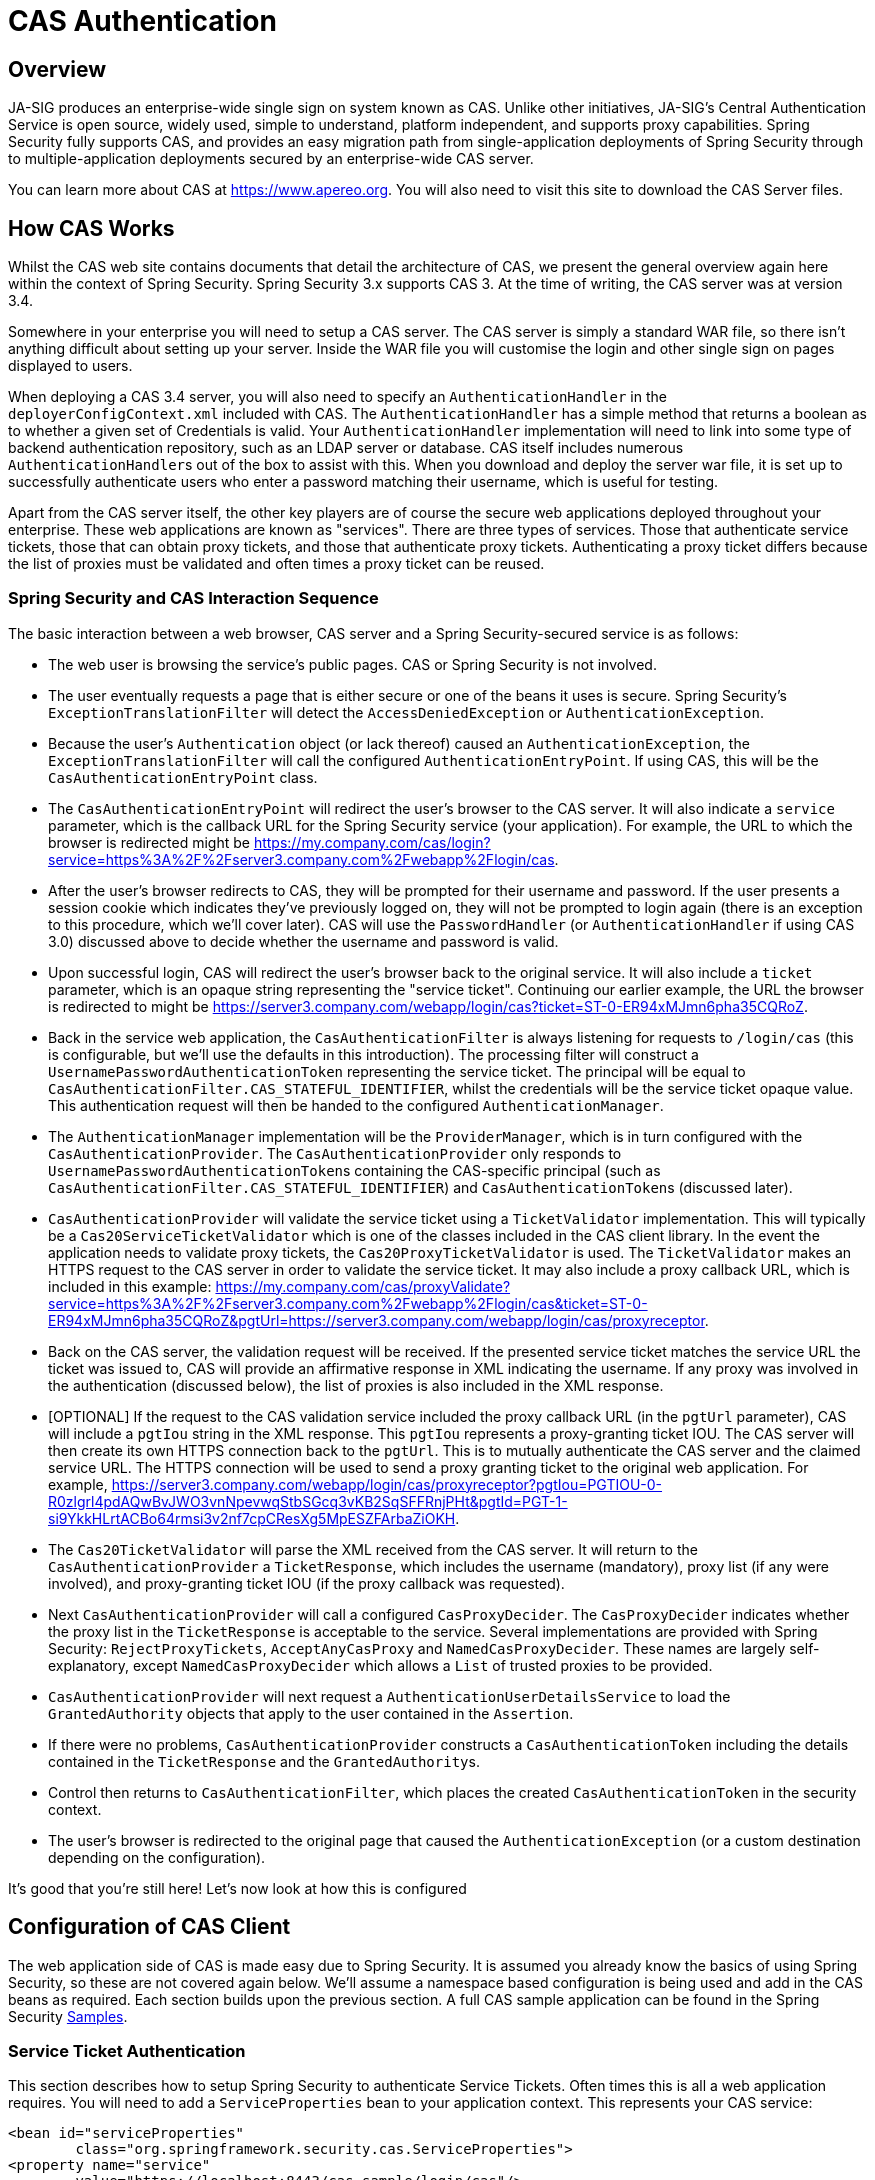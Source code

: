 [[servlet-cas]]
= CAS Authentication

[[cas-overview]]
== Overview
JA-SIG produces an enterprise-wide single sign on system known as CAS.
Unlike other initiatives, JA-SIG's Central Authentication Service is open source, widely used, simple to understand, platform independent, and supports proxy capabilities.
Spring Security fully supports CAS, and provides an easy migration path from single-application deployments of Spring Security through to multiple-application deployments secured by an enterprise-wide CAS server.

You can learn more about CAS at https://www.apereo.org.
You will also need to visit this site to download the CAS Server files.

[[cas-how-it-works]]
== How CAS Works
Whilst the CAS web site contains documents that detail the architecture of CAS, we present the general overview again here within the context of Spring Security.
Spring Security 3.x supports CAS 3.
At the time of writing, the CAS server was at version 3.4.

Somewhere in your enterprise you will need to setup a CAS server.
The CAS server is simply a standard WAR file, so there isn't anything difficult about setting up your server.
Inside the WAR file you will customise the login and other single sign on pages displayed to users.

When deploying a CAS 3.4 server, you will also need to specify an `AuthenticationHandler` in the `deployerConfigContext.xml` included with CAS.
The `AuthenticationHandler` has a simple method that returns a boolean as to whether a given set of Credentials is valid.
Your `AuthenticationHandler` implementation will need to link into some type of backend authentication repository, such as an LDAP server or database.
CAS itself includes numerous ``AuthenticationHandler``s out of the box to assist with this.
When you download and deploy the server war file, it is set up to successfully authenticate users who enter a password matching their username, which is useful for testing.

Apart from the CAS server itself, the other key players are of course the secure web applications deployed throughout your enterprise.
These web applications are known as "services".
There are three types of services.
Those that authenticate service tickets, those that can obtain proxy tickets, and those that authenticate proxy tickets.
Authenticating a proxy ticket differs because the list of proxies must be validated and often times a proxy ticket can be reused.


[[cas-sequence]]
=== Spring Security and CAS Interaction Sequence
The basic interaction between a web browser, CAS server and a Spring Security-secured service is as follows:

* The web user is browsing the service's public pages.
CAS or Spring Security is not involved.
* The user eventually requests a page that is either secure or one of the beans it uses is secure.
Spring Security's `ExceptionTranslationFilter` will detect the `AccessDeniedException` or `AuthenticationException`.
* Because the user's `Authentication` object (or lack thereof) caused an `AuthenticationException`, the `ExceptionTranslationFilter` will call the configured `AuthenticationEntryPoint`.
If using CAS, this will be the `CasAuthenticationEntryPoint` class.
* The `CasAuthenticationEntryPoint` will redirect the user's browser to the CAS server.
It will also indicate a `service` parameter, which is the callback URL for the Spring Security service (your application).
For example, the URL to which the browser is redirected might be https://my.company.com/cas/login?service=https%3A%2F%2Fserver3.company.com%2Fwebapp%2Flogin/cas.
* After the user's browser redirects to CAS, they will be prompted for their username and password.
If the user presents a session cookie which indicates they've previously logged on, they will not be prompted to login again (there is an exception to this procedure, which we'll cover later).
CAS will use the `PasswordHandler` (or `AuthenticationHandler` if using CAS 3.0) discussed above to decide whether the username and password is valid.
* Upon successful login, CAS will redirect the user's browser back to the original service.
It will also include a `ticket` parameter, which is an opaque string representing the "service ticket".
Continuing our earlier example, the URL the browser is redirected to might be https://server3.company.com/webapp/login/cas?ticket=ST-0-ER94xMJmn6pha35CQRoZ.
* Back in the service web application, the `CasAuthenticationFilter` is always listening for requests to `/login/cas` (this is configurable, but we'll use the defaults in this introduction).
The processing filter will construct a `UsernamePasswordAuthenticationToken` representing the service ticket.
The principal will be equal to `CasAuthenticationFilter.CAS_STATEFUL_IDENTIFIER`, whilst the credentials will be the service ticket opaque value.
This authentication request will then be handed to the configured `AuthenticationManager`.
* The `AuthenticationManager` implementation will be the `ProviderManager`, which is in turn configured with the `CasAuthenticationProvider`.
The `CasAuthenticationProvider` only responds to ``UsernamePasswordAuthenticationToken``s containing the CAS-specific principal (such as `CasAuthenticationFilter.CAS_STATEFUL_IDENTIFIER`) and ``CasAuthenticationToken``s (discussed later).
* `CasAuthenticationProvider` will validate the service ticket using a `TicketValidator` implementation.
This will typically be a `Cas20ServiceTicketValidator` which is one of the classes included in the CAS client library.
In the event the application needs to validate proxy tickets, the `Cas20ProxyTicketValidator` is used.
The `TicketValidator` makes an HTTPS request to the CAS server in order to validate the service ticket.
It may also include a proxy callback URL, which is included in this example: https://my.company.com/cas/proxyValidate?service=https%3A%2F%2Fserver3.company.com%2Fwebapp%2Flogin/cas&ticket=ST-0-ER94xMJmn6pha35CQRoZ&pgtUrl=https://server3.company.com/webapp/login/cas/proxyreceptor.
* Back on the CAS server, the validation request will be received.
If the presented service ticket matches the service URL the ticket was issued to, CAS will provide an affirmative response in XML indicating the username.
If any proxy was involved in the authentication (discussed below), the list of proxies is also included in the XML response.
* [OPTIONAL] If the request to the CAS validation service included the proxy callback URL (in the `pgtUrl` parameter), CAS will include a `pgtIou` string in the XML response.
This `pgtIou` represents a proxy-granting ticket IOU.
The CAS server will then create its own HTTPS connection back to the `pgtUrl`.
This is to mutually authenticate the CAS server and the claimed service URL.
The HTTPS connection will be used to send a proxy granting ticket to the original web application.
For example, https://server3.company.com/webapp/login/cas/proxyreceptor?pgtIou=PGTIOU-0-R0zlgrl4pdAQwBvJWO3vnNpevwqStbSGcq3vKB2SqSFFRnjPHt&pgtId=PGT-1-si9YkkHLrtACBo64rmsi3v2nf7cpCResXg5MpESZFArbaZiOKH.
* The `Cas20TicketValidator` will parse the XML received from the CAS server.
It will return to the `CasAuthenticationProvider` a `TicketResponse`, which includes the username (mandatory), proxy list (if any were involved), and proxy-granting ticket IOU (if the proxy callback was requested).
* Next `CasAuthenticationProvider` will call a configured `CasProxyDecider`.
The `CasProxyDecider` indicates whether the proxy list in the `TicketResponse` is acceptable to the service.
Several implementations are provided with Spring Security: `RejectProxyTickets`, `AcceptAnyCasProxy` and `NamedCasProxyDecider`.
These names are largely self-explanatory, except `NamedCasProxyDecider` which allows a `List` of trusted proxies to be provided.
* `CasAuthenticationProvider` will next request a `AuthenticationUserDetailsService` to load the `GrantedAuthority` objects that apply to the user contained in the `Assertion`.
* If there were no problems, `CasAuthenticationProvider` constructs a `CasAuthenticationToken` including the details contained in the `TicketResponse` and the ``GrantedAuthority``s.
* Control then returns to `CasAuthenticationFilter`, which places the created `CasAuthenticationToken` in the security context.
* The user's browser is redirected to the original page that caused the `AuthenticationException` (or a custom destination depending on the configuration).

It's good that you're still here!
Let's now look at how this is configured

[[cas-client]]
== Configuration of CAS Client
The web application side of CAS is made easy due to Spring Security.
It is assumed you already know the basics of using Spring Security, so these are not covered again below.
We'll assume a namespace based configuration is being used and add in the CAS beans as required.
Each section builds upon the previous section.
A full CAS sample application can be found in the Spring Security xref:samples.adoc#samples[Samples].


[[cas-st]]
=== Service Ticket Authentication
This section describes how to setup Spring Security to authenticate Service Tickets.
Often times this is all a web application requires.
You will need to add a `ServiceProperties` bean to your application context.
This represents your CAS service:

[source,xml]
----
<bean id="serviceProperties"
	class="org.springframework.security.cas.ServiceProperties">
<property name="service"
	value="https://localhost:8443/cas-sample/login/cas"/>
<property name="sendRenew" value="false"/>
</bean>
----

The `service` must equal a URL that will be monitored by the `CasAuthenticationFilter`.
The `sendRenew` defaults to false, but should be set to true if your application is particularly sensitive.
What this parameter does is tell the CAS login service that a single sign on login is unacceptable.
Instead, the user will need to re-enter their username and password in order to gain access to the service.

The following beans should be configured to commence the CAS authentication process (assuming you're using a namespace configuration):

[source,xml]
----
<security:http entry-point-ref="casEntryPoint">
...
<security:custom-filter position="CAS_FILTER" ref="casFilter" />
</security:http>

<bean id="casFilter"
	class="org.springframework.security.cas.web.CasAuthenticationFilter">
<property name="authenticationManager" ref="authenticationManager"/>
</bean>

<bean id="casEntryPoint"
	class="org.springframework.security.cas.web.CasAuthenticationEntryPoint">
<property name="loginUrl" value="https://localhost:9443/cas/login"/>
<property name="serviceProperties" ref="serviceProperties"/>
</bean>
----

For CAS to operate, the `ExceptionTranslationFilter` must have its `authenticationEntryPoint` property set to the `CasAuthenticationEntryPoint` bean.
This can easily be done using xref:servlet/appendix/namespace/http.adoc#nsa-http-entry-point-ref[entry-point-ref] as is done in the example above.
The `CasAuthenticationEntryPoint` must refer to the `ServiceProperties` bean (discussed above), which provides the URL to the enterprise's CAS login server.
This is where the user's browser will be redirected.

The `CasAuthenticationFilter` has very similar properties to the `UsernamePasswordAuthenticationFilter` (used for form-based logins).
You can use these properties to customize things like behavior for authentication success and failure.

Next you need to add a `CasAuthenticationProvider` and its collaborators:

[source,xml,attrs="-attributes"]
----
<security:authentication-manager alias="authenticationManager">
<security:authentication-provider ref="casAuthenticationProvider" />
</security:authentication-manager>

<bean id="casAuthenticationProvider"
	class="org.springframework.security.cas.authentication.CasAuthenticationProvider">
<property name="authenticationUserDetailsService">
	<bean class="org.springframework.security.core.userdetails.UserDetailsByNameServiceWrapper">
	<constructor-arg ref="userService" />
	</bean>
</property>
<property name="serviceProperties" ref="serviceProperties" />
<property name="ticketValidator">
	<bean class="org.apereo.cas.client.validation.Cas20ServiceTicketValidator">
	<constructor-arg index="0" value="https://localhost:9443/cas" />
	</bean>
</property>
<property name="key" value="an_id_for_this_auth_provider_only"/>
</bean>

<security:user-service id="userService">
<!-- Password is prefixed with {noop} to indicate to DelegatingPasswordEncoder that
NoOpPasswordEncoder should be used.
This is not safe for production, but makes reading
in samples easier.
Normally passwords should be hashed using BCrypt -->
<security:user name="joe" password="{noop}joe" authorities="ROLE_USER" />
...
</security:user-service>
----

The `CasAuthenticationProvider` uses a `UserDetailsService` instance to load the authorities for a user, once they have been authenticated by CAS.
We've shown a simple in-memory setup here.
Note that the `CasAuthenticationProvider` does not actually use the password for authentication, but it does use the authorities.

The beans are all reasonably self-explanatory if you refer back to the <<cas-how-it-works,How CAS Works>> section.

This completes the most basic configuration for CAS.
If you haven't made any mistakes, your web application should happily work within the framework of CAS single sign on.
No other parts of Spring Security need to be concerned about the fact CAS handled authentication.
In the following sections we will discuss some (optional) more advanced configurations.


[[cas-singlelogout]]
=== Single Logout
The CAS protocol supports Single Logout and can be easily added to your Spring Security configuration.
Below are updates to the Spring Security configuration that handle Single Logout

[source,xml]
----
<security:http entry-point-ref="casEntryPoint">
...
<security:logout logout-success-url="/cas-logout.jsp"/>
<security:custom-filter ref="requestSingleLogoutFilter" before="LOGOUT_FILTER"/>
<security:custom-filter ref="singleLogoutFilter" before="CAS_FILTER"/>
</security:http>

<!-- This filter handles a Single Logout Request from the CAS Server -->
<bean id="singleLogoutFilter" class="org.apereo.cas.client.session.SingleSignOutFilter"/>

<!-- This filter redirects to the CAS Server to signal Single Logout should be performed -->
<bean id="requestSingleLogoutFilter"
	class="org.springframework.security.web.authentication.logout.LogoutFilter">
<constructor-arg value="https://localhost:9443/cas/logout"/>
<constructor-arg>
	<bean class=
		"org.springframework.security.web.authentication.logout.SecurityContextLogoutHandler"/>
</constructor-arg>
<property name="filterProcessesUrl" value="/logout/cas"/>
</bean>
----

The `logout` element logs the user out of the local application, but does not end the session with the CAS server or any other applications that have been logged into.
The `requestSingleLogoutFilter` filter will allow the URL of `/spring_security_cas_logout` to be requested to redirect the application to the configured CAS Server logout URL.
Then the CAS Server will send a Single Logout request to all the services that were signed into.
The `singleLogoutFilter` handles the Single Logout request by looking up the `HttpSession` in a static `Map` and then invalidating it.

It might be confusing why both the `logout` element and the `singleLogoutFilter` are needed.
It is considered best practice to logout locally first since the `SingleSignOutFilter` just stores the `HttpSession` in a static `Map` in order to call invalidate on it.
With the configuration above, the flow of logout would be:

* The user requests `/logout` which would log the user out of the local application and send the user to the logout success page.
* The logout success page, `/cas-logout.jsp`, should instruct the user to click a link pointing to `/logout/cas` in order to logout out of all applications.
* When the user clicks the link, the user is redirected to the CAS single logout URL (https://localhost:9443/cas/logout).
* On the CAS Server side, the CAS single logout URL then submits single logout requests to all the CAS Services.
On the CAS Service side, Apereo's `SingleSignOutFilter` processes the logout request by invalidating the original session.



The next step is to add the following to your web.xml

[source,xml]
----
<filter>
<filter-name>characterEncodingFilter</filter-name>
<filter-class>
	org.springframework.web.filter.CharacterEncodingFilter
</filter-class>
<init-param>
	<param-name>encoding</param-name>
	<param-value>UTF-8</param-value>
</init-param>
</filter>
<filter-mapping>
<filter-name>characterEncodingFilter</filter-name>
<url-pattern>/*</url-pattern>
</filter-mapping>
<listener>
<listener-class>
	org.apereo.cas.client.session.SingleSignOutHttpSessionListener
</listener-class>
</listener>
----

When using the SingleSignOutFilter you might encounter some encoding issues.
Therefore it is recommended to add the `CharacterEncodingFilter` to ensure that the character encoding is correct when using the `SingleSignOutFilter`.
Again, refer to Apereo CAS's documentation for details.
The `SingleSignOutHttpSessionListener` ensures that when an `HttpSession` expires, the mapping used for single logout is removed.


[[cas-pt-client]]
=== Authenticating to a Stateless Service with CAS
This section describes how to authenticate to a service using CAS.
In other words, this section discusses how to setup a client that uses a service that authenticates with CAS.
The next section describes how to setup a stateless service to Authenticate using CAS.


[[cas-pt-client-config]]
==== Configuring CAS to Obtain Proxy Granting Tickets
In order to authenticate to a stateless service, the application needs to obtain a proxy granting ticket (PGT).
This section describes how to configure Spring Security to obtain a PGT building upon thencas-st[Service Ticket Authentication] configuration.

The first step is to include a `ProxyGrantingTicketStorage` in your Spring Security configuration.
This is used to store PGT's that are obtained by the `CasAuthenticationFilter` so that they can be used to obtain proxy tickets.
An example configuration is shown below

[source,xml]
----
<!--
NOTE: In a real application you should not use an in memory implementation.
You will also want to ensure to clean up expired tickets by calling
ProxyGrantingTicketStorage.cleanup()
-->
<bean id="pgtStorage" class="org.apereo.cas.client.proxy.ProxyGrantingTicketStorageImpl"/>
----

The next step is to update the `CasAuthenticationProvider` to be able to obtain proxy tickets.
To do this replace the `Cas20ServiceTicketValidator` with a `Cas20ProxyTicketValidator`.
The `proxyCallbackUrl` should be set to a URL that the application will receive PGT's at.
Last, the configuration should also reference the `ProxyGrantingTicketStorage` so it can use a PGT to obtain proxy tickets.
You can find an example of the configuration changes that should be made below.

[source,xml]
----
<bean id="casAuthenticationProvider"
	class="org.springframework.security.cas.authentication.CasAuthenticationProvider">
...
<property name="ticketValidator">
	<bean class="org.apereo.cas.client.validation.Cas20ProxyTicketValidator">
	<constructor-arg value="https://localhost:9443/cas"/>
		<property name="proxyCallbackUrl"
		value="https://localhost:8443/cas-sample/login/cas/proxyreceptor"/>
	<property name="proxyGrantingTicketStorage" ref="pgtStorage"/>
	</bean>
</property>
</bean>
----

The last step is to update the `CasAuthenticationFilter` to accept PGT and to store them in the `ProxyGrantingTicketStorage`.
It is important the `proxyReceptorUrl` matches the `proxyCallbackUrl` of the `Cas20ProxyTicketValidator`.
An example configuration is shown below.

[source,xml]
----

<bean id="casFilter"
		class="org.springframework.security.cas.web.CasAuthenticationFilter">
	...
	<property name="proxyGrantingTicketStorage" ref="pgtStorage"/>
	<property name="proxyReceptorUrl" value="/login/cas/proxyreceptor"/>
</bean>

----

[[cas-pt-client-sample]]
==== Calling a Stateless Service Using a Proxy Ticket
Now that Spring Security obtains PGTs, you can use them to create proxy tickets which can be used to authenticate to a stateless service.
The CAS xref:samples.adoc#samples[sample application] contains a working example in the `ProxyTicketSampleServlet`.
Example code can be found below:

[tabs]
======
Java::
+
[source,java,role="primary"]
----
protected void doGet(HttpServletRequest request, HttpServletResponse response)
	throws ServletException, IOException {
// NOTE: The CasAuthenticationToken can also be obtained using
// SecurityContextHolder.getContext().getAuthentication()
final CasAuthenticationToken token = (CasAuthenticationToken) request.getUserPrincipal();
// proxyTicket could be reused to make calls to the CAS service even if the
// target url differs
final String proxyTicket = token.getAssertion().getPrincipal().getProxyTicketFor(targetUrl);

// Make a remote call using the proxy ticket
final String serviceUrl = targetUrl+"?ticket="+URLEncoder.encode(proxyTicket, "UTF-8");
String proxyResponse = CommonUtils.getResponseFromServer(serviceUrl, "UTF-8");
...
}
----

Kotlin::
+
[source,kotlin,role="secondary"]
----
protected fun doGet(request: HttpServletRequest, response: HttpServletResponse?) {
    // NOTE: The CasAuthenticationToken can also be obtained using
    // SecurityContextHolder.getContext().getAuthentication()
    val token = request.userPrincipal as CasAuthenticationToken
    // proxyTicket could be reused to make calls to the CAS service even if the
    // target url differs
    val proxyTicket = token.assertion.principal.getProxyTicketFor(targetUrl)

    // Make a remote call using the proxy ticket
    val serviceUrl: String = targetUrl + "?ticket=" + URLEncoder.encode(proxyTicket, "UTF-8")
    val proxyResponse = CommonUtils.getResponseFromServer(serviceUrl, "UTF-8")
}
----
======

[[cas-pt]]
=== Proxy Ticket Authentication
The `CasAuthenticationProvider` distinguishes between stateful and stateless clients.
A stateful client is considered any that submits to the `filterProcessesUrl` of the `CasAuthenticationFilter`.
A stateless client is any that presents an authentication request to `CasAuthenticationFilter` on a URL other than the `filterProcessesUrl`.

Because remoting protocols have no way of presenting themselves within the context of an `HttpSession`, it isn't possible to rely on the default practice of storing the security context in the session between requests.
Furthermore, because the CAS server invalidates a ticket after it has been validated by the `TicketValidator`, presenting the same proxy ticket on subsequent requests will not work.

One obvious option is to not use CAS at all for remoting protocol clients.
However, this would eliminate many of the desirable features of CAS.
As a middle-ground, the `CasAuthenticationProvider` uses a `StatelessTicketCache`.
This is used solely for stateless clients which use a principal equal to `CasAuthenticationFilter.CAS_STATELESS_IDENTIFIER`.
What happens is the `CasAuthenticationProvider` will store the resulting `CasAuthenticationToken` in the `StatelessTicketCache`, keyed on the proxy ticket.
Accordingly, remoting protocol clients can present the same proxy ticket and the `CasAuthenticationProvider` will not need to contact the CAS server for validation (aside from the first request).
Once authenticated, the proxy ticket could be used for URLs other than the original target service.

This section builds upon the previous sections to accommodate proxy ticket authentication.
The first step is to specify to authenticate all artifacts as shown below.

[source,xml]
----
<bean id="serviceProperties"
	class="org.springframework.security.cas.ServiceProperties">
...
<property name="authenticateAllArtifacts" value="true"/>
</bean>
----

The next step is to specify `serviceProperties` and the `authenticationDetailsSource` for the `CasAuthenticationFilter`.
The `serviceProperties` property instructs the `CasAuthenticationFilter` to attempt to authenticate all artifacts instead of only ones present on the `filterProcessesUrl`.
The `ServiceAuthenticationDetailsSource` creates a `ServiceAuthenticationDetails` that ensures the current URL, based upon the `HttpServletRequest`, is used as the service URL when validating the ticket.
The method for generating the service URL can be customized by injecting a custom `AuthenticationDetailsSource` that returns a custom `ServiceAuthenticationDetails`.

[source,xml]
----
<bean id="casFilter"
	class="org.springframework.security.cas.web.CasAuthenticationFilter">
...
<property name="serviceProperties" ref="serviceProperties"/>
<property name="authenticationDetailsSource">
	<bean class=
	"org.springframework.security.cas.web.authentication.ServiceAuthenticationDetailsSource">
	<constructor-arg ref="serviceProperties"/>
	</bean>
</property>
</bean>
----

You will also need to update the `CasAuthenticationProvider` to handle proxy tickets.
To do this replace the `Cas20ServiceTicketValidator` with a `Cas20ProxyTicketValidator`.
You will need to configure the `statelessTicketCache` and which proxies you want to accept.
You can find an example of the updates required to accept all proxies below.

[source,xml]
----

<bean id="casAuthenticationProvider"
	class="org.springframework.security.cas.authentication.CasAuthenticationProvider">
...
<property name="ticketValidator">
	<bean class="org.apereo.cas.client.validation.Cas20ProxyTicketValidator">
	<constructor-arg value="https://localhost:9443/cas"/>
	<property name="acceptAnyProxy" value="true"/>
	</bean>
</property>
<property name="statelessTicketCache">
	<bean class="org.springframework.security.cas.authentication.SpringCacheBasedTicketCache">
	<property name="cache">
		<bean class="net.sf.ehcache.Cache"
			init-method="initialise" destroy-method="dispose">
		<constructor-arg value="casTickets"/>
		<constructor-arg value="50"/>
		<constructor-arg value="true"/>
		<constructor-arg value="false"/>
		<constructor-arg value="3600"/>
		<constructor-arg value="900"/>
		</bean>
	</property>
	</bean>
</property>
</bean>
----
